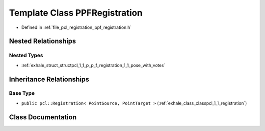 .. _exhale_class_classpcl_1_1_p_p_f_registration:

Template Class PPFRegistration
==============================

- Defined in :ref:`file_pcl_registration_ppf_registration.h`


Nested Relationships
--------------------


Nested Types
************

- :ref:`exhale_struct_structpcl_1_1_p_p_f_registration_1_1_pose_with_votes`


Inheritance Relationships
-------------------------

Base Type
*********

- ``public pcl::Registration< PointSource, PointTarget >`` (:ref:`exhale_class_classpcl_1_1_registration`)


Class Documentation
-------------------


.. doxygenclass:: pcl::PPFRegistration
   :members:
   :protected-members:
   :undoc-members: